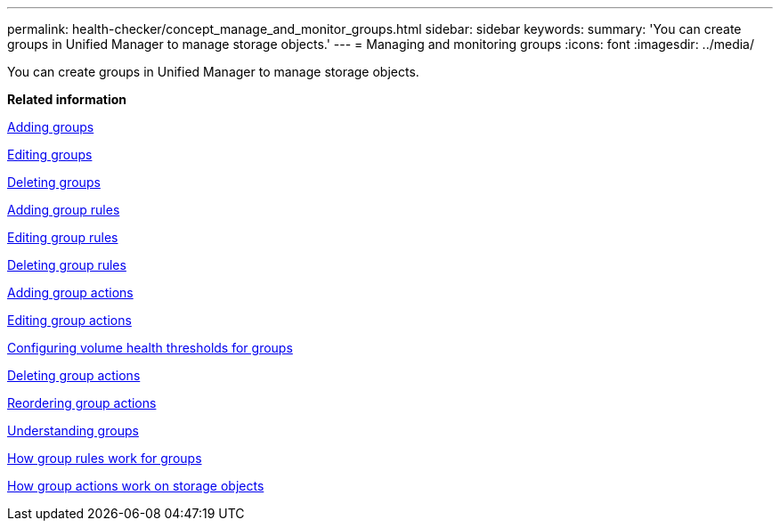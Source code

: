 ---
permalink: health-checker/concept_manage_and_monitor_groups.html
sidebar: sidebar
keywords: 
summary: 'You can create groups in Unified Manager to manage storage objects.'
---
= Managing and monitoring groups
:icons: font
:imagesdir: ../media/

[.lead]
You can create groups in Unified Manager to manage storage objects.

*Related information*

xref:task_add_groups.adoc[Adding groups]

xref:task_edit_group_settings.adoc[Editing groups]

xref:task_delete_groups.adoc[Deleting groups]

xref:task_add_group_rules.adoc[Adding group rules]

xref:task_edit_group_rules.adoc[Editing group rules]

xref:task_delete_group_rules.adoc[Deleting group rules]

xref:task_add_group_actions.adoc[Adding group actions]

xref:task_edit_group_actions.adoc[Editing group actions]

xref:task_configure_volume_health_thresholds_for_groups.adoc[Configuring volume health thresholds for groups]

xref:task_delete_group_actions.adoc[Deleting group actions]

xref:task_reorder_group_actions.adoc[Reordering group actions]

xref:concept_understand_groups.adoc[Understanding groups]

xref:concept_how_group_rules_work_for_groups.adoc[How group rules work for groups]

xref:concept_how_group_actions_work_on_storage_objects.adoc[How group actions work on storage objects]

